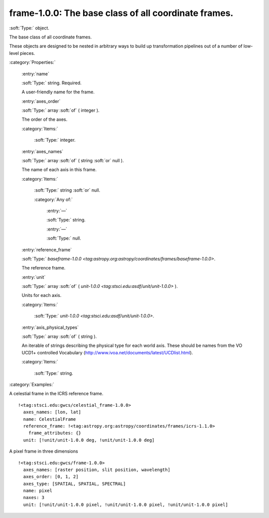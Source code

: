 

.. _http://stsci.edu/schemas/gwcs/frame-1.0.0:

frame-1.0.0: The base class of all coordinate frames.
=====================================================

:soft:`Type:` object.

The base class of all coordinate frames.


These objects are designed to be nested in arbitrary ways to build up
transformation pipelines out of a number of low-level pieces.


:category:`Properties:`



  .. _http://stsci.edu/schemas/gwcs/frame-1.0.0/properties/name:

  :entry:`name`

  :soft:`Type:` string. Required.

  

  A user-friendly name for the frame.
  



  .. _http://stsci.edu/schemas/gwcs/frame-1.0.0/properties/axes_order:

  :entry:`axes_order`

  :soft:`Type:` array :soft:`of` ( integer ).

  

  The order of the axes.
  

  :category:`Items:`



    .. _http://stsci.edu/schemas/gwcs/frame-1.0.0/properties/axes_order/items:

    :soft:`Type:` integer.

    

    



  .. _http://stsci.edu/schemas/gwcs/frame-1.0.0/properties/axes_names:

  :entry:`axes_names`

  :soft:`Type:` array :soft:`of` ( string :soft:`or` null ).

  

  The name of each axis in this frame.
  

  :category:`Items:`



    .. _http://stsci.edu/schemas/gwcs/frame-1.0.0/properties/axes_names/items:

    :soft:`Type:` string :soft:`or` null.

    

    

    :category:`Any of:`



      .. _http://stsci.edu/schemas/gwcs/frame-1.0.0/properties/axes_names/items/anyOf/0:

      :entry:`—`

      :soft:`Type:` string.

      

      



      .. _http://stsci.edu/schemas/gwcs/frame-1.0.0/properties/axes_names/items/anyOf/1:

      :entry:`—`

      :soft:`Type:` null.

      

      



  .. _http://stsci.edu/schemas/gwcs/frame-1.0.0/properties/reference_frame:

  :entry:`reference_frame`

  :soft:`Type:` `baseframe-1.0.0 <tag:astropy.org:astropy/coordinates/frames/baseframe-1.0.0>`.

  

  The reference frame.
  



  .. _http://stsci.edu/schemas/gwcs/frame-1.0.0/properties/unit:

  :entry:`unit`

  :soft:`Type:` array :soft:`of` ( `unit-1.0.0 <tag:stsci.edu:asdf/unit/unit-1.0.0>` ).

  

  Units for each axis.
  

  :category:`Items:`



    .. _http://stsci.edu/schemas/gwcs/frame-1.0.0/properties/unit/items:

    :soft:`Type:` `unit-1.0.0 <tag:stsci.edu:asdf/unit/unit-1.0.0>`.

    

    



  .. _http://stsci.edu/schemas/gwcs/frame-1.0.0/properties/axis_physical_types:

  :entry:`axis_physical_types`

  :soft:`Type:` array :soft:`of` ( string ).

  

  An iterable of strings describing the physical type for each world axis.
  These should be names from the VO UCD1+ controlled Vocabulary
  (http://www.ivoa.net/documents/latest/UCDlist.html).
  

  :category:`Items:`



    .. _http://stsci.edu/schemas/gwcs/frame-1.0.0/properties/axis_physical_types/items:

    :soft:`Type:` string.

    

    

:category:`Examples:`

A celestial frame in the ICRS reference frame.
::

  !<tag:stsci.edu:gwcs/celestial_frame-1.0.0>
    axes_names: [lon, lat]
    name: CelestialFrame
    reference_frame: !<tag:astropy.org:astropy/coordinates/frames/icrs-1.1.0>
      frame_attributes: {}
    unit: [!unit/unit-1.0.0 deg, !unit/unit-1.0.0 deg]
  

A pixel frame in three dimensions
::

  !<tag:stsci.edu:gwcs/frame-1.0.0>
    axes_names: [raster position, slit position, wavelength]
    axes_order: [0, 1, 2]
    axes_type: [SPATIAL, SPATIAL, SPECTRAL]
    name: pixel
    naxes: 3
    unit: [!unit/unit-1.0.0 pixel, !unit/unit-1.0.0 pixel, !unit/unit-1.0.0 pixel]
  

.. only:: html

   :download:`Original schema in YAML <frame-1.0.0.yaml>`
